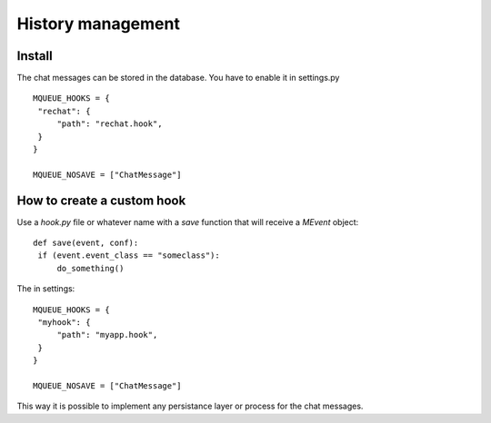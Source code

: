 History management
==================

Install
-------

The chat messages can be stored in the database. You have to enable it in settings.py

.. highlight:: python

::

   MQUEUE_HOOKS = {
    "rechat": {
        "path": "rechat.hook",
    }
   }

   MQUEUE_NOSAVE = ["ChatMessage"]


How to create a custom hook
---------------------------

Use a `hook.py` file or whatever name with a `save` function that will receive a `MEvent`
object:

::

   def save(event, conf):
    if (event.event_class == "someclass"):
        do_something()
        
The in settings:

::

   MQUEUE_HOOKS = {
    "myhook": {
        "path": "myapp.hook",
    }
   }

   MQUEUE_NOSAVE = ["ChatMessage"]
        
This way it is possible to implement any persistance layer or process for the chat messages.

 